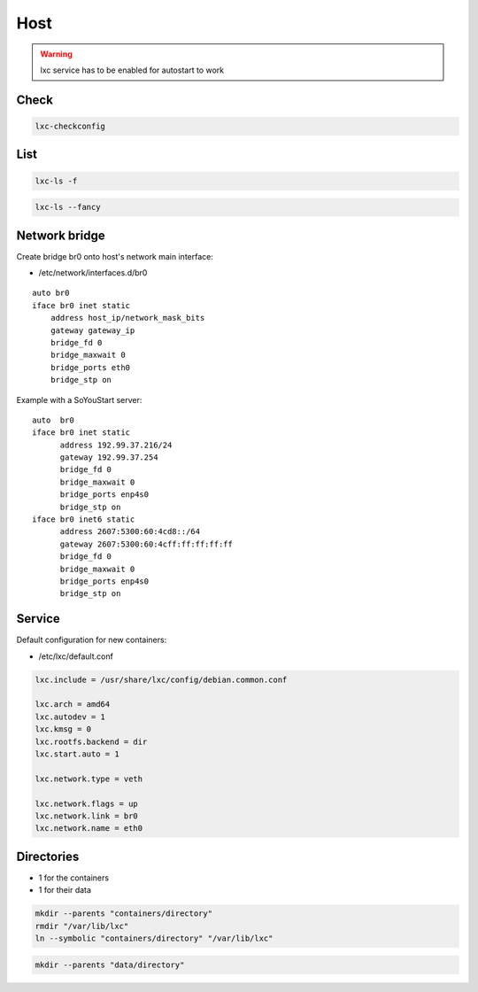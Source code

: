 ****
Host
****

.. warning::

 lxc service has to be enabled for autostart to work

Check
=====

.. code:: shell

  lxc-checkconfig

List
====

.. code:: shell

  lxc-ls -f

.. code:: shell

  lxc-ls --fancy

Network bridge
==============

Create bridge br0 onto host's network main interface:

* /etc/network/interfaces.d/br0

::

  auto br0
  iface br0 inet static
      address host_ip/network_mask_bits
      gateway gateway_ip
      bridge_fd 0
      bridge_maxwait 0
      bridge_ports eth0
      bridge_stp on

Example with a SoYouStart server:

::

 auto  br0
 iface br0 inet static
       address 192.99.37.216/24
       gateway 192.99.37.254
       bridge_fd 0
       bridge_maxwait 0
       bridge_ports enp4s0
       bridge_stp on
 iface br0 inet6 static
       address 2607:5300:60:4cd8::/64
       gateway 2607:5300:60:4cff:ff:ff:ff:ff
       bridge_fd 0
       bridge_maxwait 0
       bridge_ports enp4s0
       bridge_stp on

Service
=======

Default configuration for new containers:

* /etc/lxc/default.conf

.. code:: ini

  lxc.include = /usr/share/lxc/config/debian.common.conf

  lxc.arch = amd64
  lxc.autodev = 1
  lxc.kmsg = 0
  lxc.rootfs.backend = dir
  lxc.start.auto = 1

  lxc.network.type = veth

  lxc.network.flags = up
  lxc.network.link = br0
  lxc.network.name = eth0

Directories
===========

* 1 for the containers
* 1 for their data

.. code:: shell

  mkdir --parents "containers/directory"
  rmdir "/var/lib/lxc"
  ln --symbolic "containers/directory" "/var/lib/lxc"

.. code:: shell

  mkdir --parents "data/directory"

